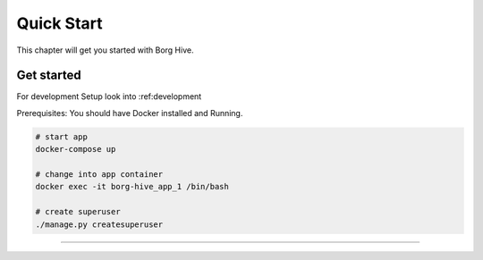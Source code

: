 .. borg-hive documentation master file, created by
   sphinx-quickstart on Wed May  6 23:27:17 2020.
   You can adapt this file completely to your liking, but it should at least
   contain the root `toctree` directive.

Quick Start
===========

This chapter will get you started with Borg Hive.

Get started
-------------
For development Setup look into :ref:development

Prerequisites: You should have Docker installed and Running.

.. code-block:: bash

   # start app
   docker-compose up

   # change into app container
   docker exec -it borg-hive_app_1 /bin/bash

   # create superuser
   ./manage.py createsuperuser


-----------------------------------------------------------------------------

.. image:: img/borghive-overview.png
